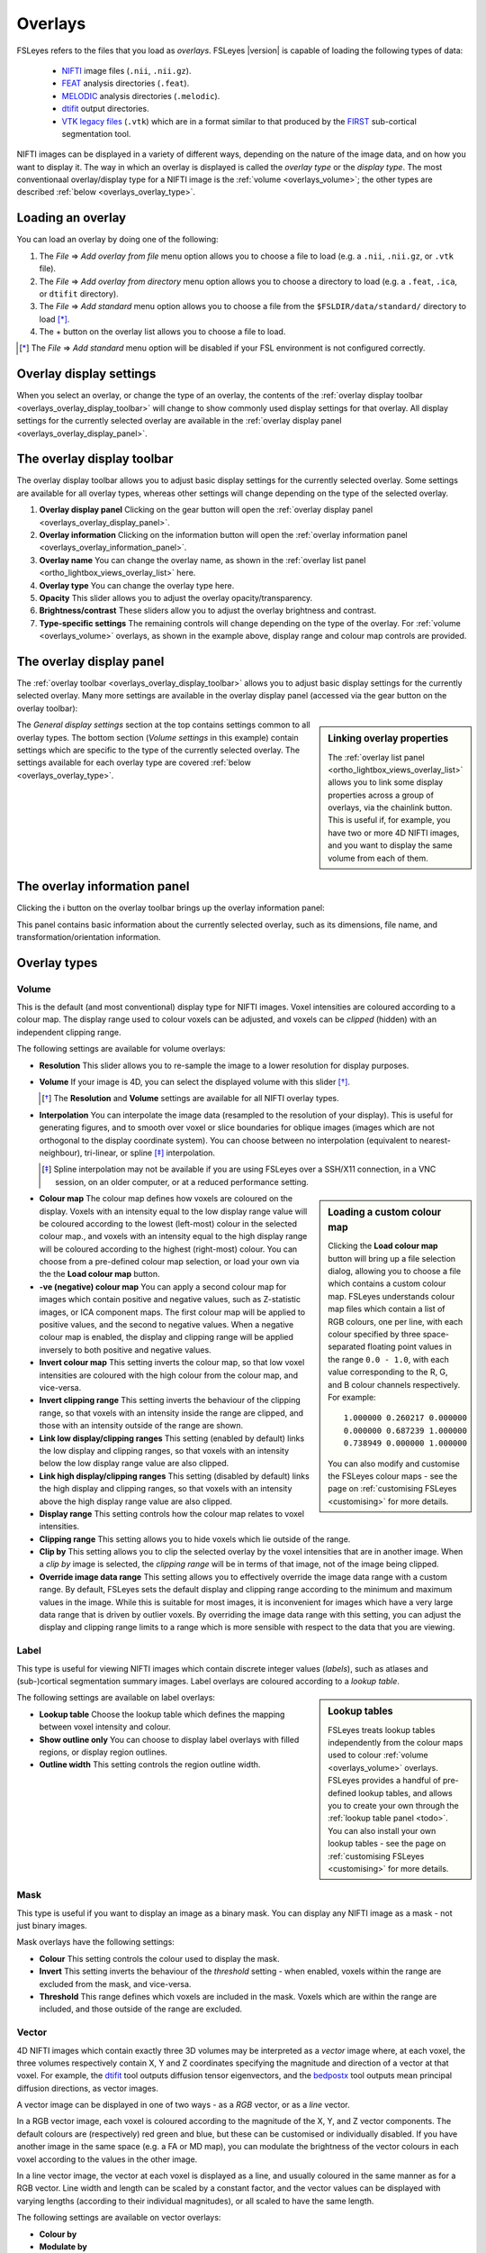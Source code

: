 .. |right_arrow| unicode:: U+21D2
.. |information| unicode:: U+2139


.. _overlays:

Overlays
========


FSLeyes refers to the files that you load as *overlays*. FSLeyes |version| is
capable of loading the following types of data:

 - `NIFTI <https://nifti.nimh.nih.gov/>`_ image files (``.nii``, ``.nii.gz``).

 - `FEAT <http://fsl.fmrib.ox.ac.uk/fsl/fslwiki/FEAT>`_ analysis directories
   (``.feat``).

 - `MELODIC <http://fsl.fmrib.ox.ac.uk/fsl/fslwiki/MELODIC>`_ analysis
   directories (``.melodic``).

 - `dtifit <http://fsl.fmrib.ox.ac.uk/fsl/fslwiki/FDT/UserGuide#DTIFIT>`_
   output directories. 
   
 - `VTK legacy files
   <http://www.vtk.org/wp-content/uploads/2015/04/file-formats.pdf>`_
   (``.vtk``) which are in a format similar to that produced by the `FIRST
   <http://fsl.fmrib.ox.ac.uk/fsl/fslwiki/FIRST>`_ sub-cortical segmentation
   tool.


NIFTI images can be displayed in a variety of different ways, depending on the
nature of the image data, and on how you want to display it. The way in which
an overlay is displayed is called the *overlay type* or the *display type*.
The most conventionaal overlay/display type for a NIFTI image is the
:ref:`volume <overlays_volume>`; the other types are described :ref:`below
<overlays_overlay_type>`.
   

.. _overlays_loading_an_overlay:

Loading an overlay
------------------


You can load an overlay by doing one of the following:

1. The *File* |right_arrow| *Add overlay from file* menu option allows you to
   choose a file to load (e.g. a ``.nii``, ``.nii.gz``, or ``.vtk`` file).

2. The *File* |right_arrow| *Add overlay from directory* menu option allows
   you to choose a directory to load (e.g. a ``.feat``, ``.ica``, or ``dtifit``
   directory).

3. The *File* |right_arrow| *Add standard* menu option allows you to choose a
   file from the ``$FSLDIR/data/standard/`` directory to load [*]_.

4. The + button on the overlay list allows you to choose a file to load.


.. [*] The *File* |right_arrow| *Add standard* menu option will be disabled
       if your FSL environment is not configured correctly.


.. _overlays_overlay_display_settings:

Overlay display settings
------------------------


When you select an overlay, or change the type of an overlay, the contents of
the :ref:`overlay display toolbar <overlays_overlay_display_toolbar>` will
change to show commonly used display settings for that overlay. All display
settings for the currently selected overlay are available in the :ref:`overlay
display panel <overlays_overlay_display_panel>`.


.. _overlays_overlay_display_toolbar:

The overlay display toolbar
---------------------------


The overlay display toolbar allows you to adjust basic display settings for
the currently selected overlay. Some settings are available for all overlay
types, whereas other settings will change depending on the type of the
selected overlay.


.. image:: images/overlays_overlay_toolbar.png
   :width: 80%
   :align: center

1. **Overlay display panel** Clicking on the gear button will open the
   :ref:`overlay display panel <overlays_overlay_display_panel>`.

2. **Overlay information** Clicking on the information button will open the
   :ref:`overlay information panel <overlays_overlay_information_panel>`.
   
3. **Overlay name** You can change the overlay name, as shown in the
   :ref:`overlay list panel <ortho_lightbox_views_overlay_list>` here.

4. **Overlay type** You can change the overlay type here.
   
5. **Opacity** This slider allows you to adjust the overlay
   opacity/transparency.
   
6. **Brightness/contrast** These sliders allow you to adjust the overlay
   brightness and contrast.
   
7. **Type-specific settings** The remaining controls will change depending on
   the type of the overlay. For :ref:`volume <overlays_volume>` overlays, as
   shown in the example above, display range and colour map controls are
   provided.

   
.. _overlays_overlay_display_panel:

The overlay display panel
-------------------------


The :ref:`overlay toolbar <overlays_overlay_display_toolbar>` allows you to
adjust basic display settings for the currently selected overlay. Many more
settings are available in the overlay display panel (accessed via the gear
button on the overlay toolbar):


.. image:: images/overlays_overlay_display_panel.png
   :width: 50%
   :align: center


.. _overlays_linking_overlay_properties:

.. sidebar:: Linking overlay properties

             The :ref:`overlay list panel <ortho_lightbox_views_overlay_list>`
             allows you to link some display properties across a group of
             overlays, via the chainlink button.  This is useful if, for
             example, you have two or more 4D NIFTI images, and you want to
             display the same volume from each of them.


The *General display settings* section at the top contains settings common to
all overlay types. The bottom section (*Volume settings* in this example)
contain settings which are specific to the type of the currently selected
overlay. The settings available for each overlay type are covered :ref:`below
<overlays_overlay_type>`.


.. _overlays_overlay_information_panel:

The overlay information panel
-----------------------------


Clicking the |information| button on the overlay toolbar brings up the overlay
information panel:


.. image:: images/overlays_overlay_information_panel.png
   :width: 50%
   :align: center


This panel contains basic information about the currently selected overlay,
such as its dimensions, file name, and transformation/orientation information.


.. _overlays_overlay_type:

Overlay types
-------------


.. _overlays_volume:

Volume
^^^^^^


This is the default (and most conventional) display type for NIFTI
images. Voxel intensities are coloured according to a colour map. The display
range used to colour voxels can be adjusted, and voxels can be *clipped*
(hidden) with an independent clipping range.


.. container:: image-strip

  .. image:: images/overlays_volume1.png
     :width: 25%

  .. image:: images/overlays_volume2.png
     :width: 25% 

  .. image:: images/overlays_volume3.png
     :width: 25%


The following settings are available for volume overlays:


- **Resolution** This slider allows you to re-sample the image to a lower
  resolution for display purposes.

  
- **Volume** If your image is 4D, you can select the displayed volume with
  this slider [*]_.


  .. [*] The **Resolution** and **Volume** settings are available for all
         NIFTI overlay types.


- **Interpolation** You can interpolate the image data (resampled to the
  resolution of your display). This is useful for generating figures, and to
  smooth over voxel or slice boundaries for oblique images (images which are
  not orthogonal to the display coordinate system). You can choose between no
  interpolation (equivalent to nearest-neighbour), tri-linear, or spline [*]_
  interpolation.

  .. [*] Spline interpolation may not be available if you are using
         FSLeyes over a SSH/X11 connection, in a VNC session, on an
         older computer, or at a reduced performance setting.


.. _overlays_loading_a_custom_colour_map:

.. sidebar:: Loading a custom colour map

             Clicking the **Load colour map** button will bring up a file
             selection dialog, allowing you to choose a file which contains a
             custom colour map. FSLeyes understands colour map files which
             contain a list of RGB colours, one per line, with each colour
             specified by three space-separated floating point values in the
             range ``0.0 - 1.0``, with each value corresponding to the R, G,
             and B colour channels respectively. For example::


                 1.000000 0.260217 0.000000
                 0.000000 0.687239 1.000000
                 0.738949 0.000000 1.000000


             You can also modify and customise the FSLeyes colour maps - see
             the page on :ref:`customising FSLeyes <customising>` for more
             details.

         
- **Colour map** The colour map defines how voxels are coloured on the
  display. Voxels with an intensity equal to the low display range value will
  be coloured according to the lowest (left-most) colour in the selected
  colour map., and voxels with an intensity equal to the high display range
  will be coloured according to the highest (right-most) colour. You can
  choose from a pre-defined colour map selection, or load your own via the the
  **Load colour map** button. 

  
- **-ve (negative) colour map** You can apply a second colour map for images
  which contain positive and negative values, such as Z-statistic images, or
  ICA component maps. The first colour map will be applied to positive values,
  and the second to negative values. When a negative colour map is enabled,
  the display and clipping range will be applied inversely to both positive
  and negative values.


- **Invert colour map** This setting inverts the colour map, so that low voxel
  intensities are coloured with the high colour from the colour map, and
  vice-versa.


- **Invert clipping range** This setting inverts the behaviour of the clipping
  range, so that voxels with an intensity inside the range are clipped, and
  those with an intensity outside of the range are shown.


- **Link low display/clipping ranges** This setting (enabled by default) links
  the low display and clipping ranges, so that voxels with an intensity below
  the low display range value are also clipped.

  
- **Link high display/clipping ranges** This setting (disabled by default)
  links the high display and clipping ranges, so that voxels with an intensity
  above the high display range value are also clipped.

  
- **Display range** This setting controls how the colour map relates to voxel
  intensities.


- **Clipping range** This setting allows you to hide voxels which lie outside
  of the range.

  
- **Clip by** This setting allows you to clip the selected overlay by the
  voxel intensities that are in another image. When a *clip by* image is
  selected, the *clipping range* will be in terms of that image, not of the
  image being clipped.

  
- **Override image data range** This setting allows you to effectively
  override the image data range with a custom range. By default, FSLeyes sets
  the default display and clipping range according to the minimum and maximum
  values in the image. While this is suitable for most images, it is
  inconvenient for images which have a very large data range that is driven by
  outlier voxels. By overriding the image data range with this setting, you
  can adjust the display and clipping range limits to a range which is more
  sensible with respect to the data that you are viewing.
 

.. _overlays_label:

Label
^^^^^


This type is useful for viewing NIFTI images which contain discrete integer
values (*labels*), such as atlases and (sub-)cortical segmentation summary
images.  Label overlays are coloured according to a *lookup table*.


.. sidebar:: Lookup tables

             FSLeyes treats lookup tables independently from the colour maps
             used to colour :ref:`volume <overlays_volume>` overlays. FSLeyes
             provides a handful of pre-defined lookup tables, and allows you
             to create your own through the :ref:`lookup table panel <todo>`.
             You can also install your own lookup tables - see the page on
             :ref:`customising FSLeyes <customising>` for more details.


.. container:: image-strip
   
   .. image:: images/overlays_label1.png
      :width: 25%

   .. image:: images/overlays_label2.png
      :width: 25% 


The following settings are available on label overlays:


- **Lookup table** Choose the lookup table which defines the mapping between
  voxel intensity and colour.

- **Show outline only** You can choose to display label overlays with filled
  regions, or display region outlines.

- **Outline width** This setting controls the region outline width.
  

.. _overlays_mask:

Mask
^^^^


This type is useful if you want to display an image as a binary mask. You can
display any NIFTI image as a mask - not just binary images. 


.. container:: image-strip
   
   .. image:: images/overlays_mask1.png
      :width: 25%

   .. image:: images/overlays_mask2.png
      :width: 25%

   .. image:: images/overlays_mask3.png
      :width: 25% 


Mask overlays have the following settings:


- **Colour** This setting controls the colour used to display the mask.

  
- **Invert** This setting inverts the behaviour of the *threshold* setting -
  when enabled, voxels within the range are excluded from the mask, and
  vice-versa.


- **Threshold** This range defines which voxels are included in the
  mask. Voxels which are within the range are included, and those outside of
  the range are excluded.


.. _overlays_vector:

Vector
^^^^^^


4D NIFTI images which contain exactly three 3D volumes may be interpreted as a
*vector* image where, at each voxel, the three volumes respectively contain X,
Y and Z coordinates specifying the magnitude and direction of a vector at that
voxel.  For example, the `dtifit
<http://fsl.fmrib.ox.ac.uk/fsl/fslwiki/FDT/UserGuide#DTIFIT>`_ tool outputs
diffusion tensor eigenvectors, and the `bedpostx
<http://fsl.fmrib.ox.ac.uk/fsl/fslwiki/FDT/UserGuide#BEDPOSTX>`_ tool outputs
mean principal diffusion directions, as vector images.


A vector image can be displayed in one of two ways - as a *RGB* vector, or as
a *line* vector.


.. container:: image-strip

  .. image:: images/overlays_rgbvector1.png
     :width: 25%

  .. image:: images/overlays_rgbvector2.png
     :width: 25%

  .. image:: images/overlays_rgbvector3.png
     :width: 25%


In a RGB vector image, each voxel is coloured according to the magnitude of
the X, Y, and Z vector components. The default colours are (respectively) red
green and blue, but these can be customised or individually disabled. If you
have another image in the same space (e.g. a FA or MD map), you can modulate
the brightness of the vector colours in each voxel according to the values in
the other image.


.. container:: image-strip

  .. image:: images/overlays_linevector1.png
     :width: 25%

  .. image:: images/overlays_linevector2.png
     :width: 25%

  .. image:: images/overlays_linevector3.png
     :width: 25% 


In a line vector image, the vector at each voxel is displayed as a line, and
usually coloured in the same manner as for a RGB vector. Line width and length
can be scaled by a constant factor, and the vector values can be displayed
with varying lengths (according to their individual magnitudes), or all scaled
to have the same length.


The following settings are available on vector overlays:


- **Colour by**
- **Modulate by**
- **Clip by**
- **Colour map**
- **Clipping range**
- **Modulation range**
- **X Colour**
- **Y Colour**
- **Z Colour**
- **Suppress X value**
- **Suppress Y value**
- **Suppress Z value**
- **Suppresssion mode**

  
.. sidebar:: Line vector orientation

             Blah di blah line vectors, tensors and diffusion SH.


RGB vectors have some additional settings:

- **Interpolation**

And the following settings are available on line vectors:

- **Interpret vectors as directed**
- **Scale vectors to unit length**
- **L/R orientation flip**
- **Line width**
- **Length scaling factor (%)** 
 

.. _overlays_tensor:

Tensor [*]_
^^^^^^^^^^^


.. container:: image-strip

  .. image:: images/overlays_tensor1.png
     :width: 25%

  .. image:: images/overlays_tensor2.png
     :width: 25%

  .. image:: images/overlays_tensor3.png
     :width: 25%


Directories which contain `dtifit
<http://fsl.fmrib.ox.ac.uk/fsl/fslwiki/FDT/UserGuide#DTIFIT>`_ output, and
images which contain exactly 6 volumes can be displayed as *tensors*, where
the diffusion magnitude, anisotropy, and orientation within each voxel is
modelled with a tensor matrix, which can be visualised as an ellipsoid.


.. [*] Tensor overlays may not be available if you are using FSLeyes over a
       SSH/X11 connection, in a VNC session, on an older computer, or at a
       reduced performance setting.


.. _overlays_diffusion_sh:

Diffusion SH [*]_
^^^^^^^^^^^^^^^^^


.. container:: image-strip

  .. image:: images/overlays_sh1.png
     :width: 25%

  .. image:: images/overlays_sh2.png
     :width: 25%

  .. image:: images/overlays_sh3.png
     :width: 25%


Images which appear to contain spherical harmonic (SH) coefficients for
spherical deconvolution-based diffusion modelling techniques can be displayed
as spherical harmonic functions.


.. [*] Diffusion SH overlays may not be available if you are using FSLeyes
       over a SSH/X11 connection, in a VNC session, on an older computer, or
       at a reduced performance setting.


.. _overlays_vtk_model:

VTK model
^^^^^^^^^


.. container:: image-strip

  .. image:: images/overlays_vtkmodel1.png
     :width: 25%

  .. image:: images/overlays_vtkmodel2.png
     :width: 25%


FSLeyes is able to display `VTK legacy files
<http://www.vtk.org/wp-content/uploads/2015/04/file-formats.pdf>`_ which
specify a triangle mesh in the ``POLYDATA`` data format [*]_. Files of this
type are generated by the `FIRST
<http://fsl.fmrib.ox.ac.uk/fsl/fslwiki/FIRST>`_ sub-cortical segmentation
tool, to represent sub-cortical structures.

             
.. [*] Future versions of FSLeyes will include support for more VTK data
       formats.




.. Images which appear to contain [*]_ spherical harmonic (SH) coefficients for
.. spherical deconvolution-based diffusion modelling techniques [*]_ can be
.. displayed as spherical harmonic functions. Many of the display properties
.. which can be applied to vector images can also be applied to SH images. The
.. fibre orientation distributions (FODs) within each voxel can be coloured
.. according to their orientation, or to the magnitude of their radius.


.. .. [*] 4D images which contain 1, 6, 15, 28, 45, 66, 91, 120, or 153 volumes
..        can be displayed as symmetric SH functions (i.e. the file contains
..        coefficients for even spherical functions only). 4D images which
..        contain 1, 9, 25, 49, 81, 121, 169, 225, or 289 volumes can be
..        displayed as asymmetric SH functions (i.e. the file contains
..        coefficients for both odd and even spherical functions).
..
.. .. [*] Spherical Deconvolution (SD) and Constrained Spherical Deconvolution
..        (CSD) methods use spherical harmonic functions to represent the fibre
..        orientation distribution (FOD), based on diffusion imaging data, within
..        each voxel. For more details. refer to:
..
..        J.-Donald Tournier, Chun-Hung Yeh, Fernando Calamante, Kuan-Hung Cho,
..        Alan Connelly, Ching-Po Lin, `Resolving crossing fibres using
..        constrained spherical deconvolution: Validation using
..        diffusion-weighted imaging phantom data`, NeuroImage, Volume 42, Issue
..        2, 15 August 2008, Pages 617-625, ISSN 1053-8119,
..        http://dx.doi.org/10.1016/j.neuroimage.2008.05.002.


.. FSLeyes cannot automatically determine the coordinate system that is used in a
.. VTK model file. For this reason, in order to ensure that a model is displayed
.. in the correct space, you must associate a *reference image* with each VTK
.. model. For example, if you have performed sub-cortical segmentation on a T1
.. image with FIRST, you would associate that T1 image with the resulting VTK
.. model files [*]_.
..
.. .. [*] Future versions of FSLeyes will attempt to automatically determine the
..        reference image for VTK models when you load in the file(s).
